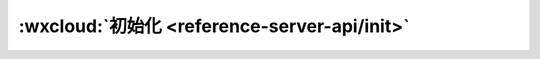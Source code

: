 :wxcloud:`初始化 <reference-server-api/init>`
==================================================

.. js:function:: cloud.init([ {[ {env : [{[ database ][ , storage ][ ,functions ]} || 'string'] ][ ,traceUser ]} ])

   在调用云开发各 API 前，需先调用初始化方法 init 一次（全局只需一次）

   :param env: 默认环境配置，传入字符串形式的环境 ID 可以指定所有服务的默认环境，传入对象可以分别指定各个服务的默认环境，见下方详细定义

      - **默认值** - default

      - **database** *(string)* - 数据库 API 默认环境配置 默认值 default
      - **storage** *(string)* - 存储 API 默认环境配置 默认值 default
      - **functions** *(string)* - 云函数 API 默认环境配置 默认值 default

   :type env: string | object
   :param boolean traceUser: 是否在将用户访问记录到用户管理中，在控制台中可见 默认值 false
   :rtype: void
   :示例:

     .. code:: js

      const cloud = require('wx-server-sdk')
      cloud.init({
        env: 'test-x1dzi'
      })

   :注意: 在 wx-server-sdk 中不再兼容 success、fail、complete 回调，总是只会返回 Promise。
